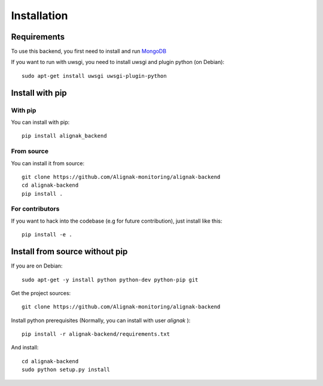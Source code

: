 .. _install:

Installation
============

Requirements
------------

To use this backend, you first need to install and run MongoDB_

.. _MongoDB: http://docs.mongodb.org/manual/

If you want to run with uwsgi, you need to install uwsgi and plugin python (on Debian)::

    sudo apt-get install uwsgi uwsgi-plugin-python

Install with pip
----------------

With pip
~~~~~~~~

You can install with pip::

    pip install alignak_backend


From source
~~~~~~~~~~~

You can install it from source::

    git clone https://github.com/Alignak-monitoring/alignak-backend
    cd alignak-backend
    pip install .


For contributors
~~~~~~~~~~~~~~~~

If you want to hack into the codebase (e.g for future contribution), just install like this::

    pip install -e .


Install from source without pip
-------------------------------

If you are on Debian::

    sudo apt-get -y install python python-dev python-pip git


Get the project sources::

    git clone https://github.com/Alignak-monitoring/alignak-backend


Install python prerequisites (Normally, you can install with user *alignak* )::

    pip install -r alignak-backend/requirements.txt


And install::

    cd alignak-backend
    sudo python setup.py install
